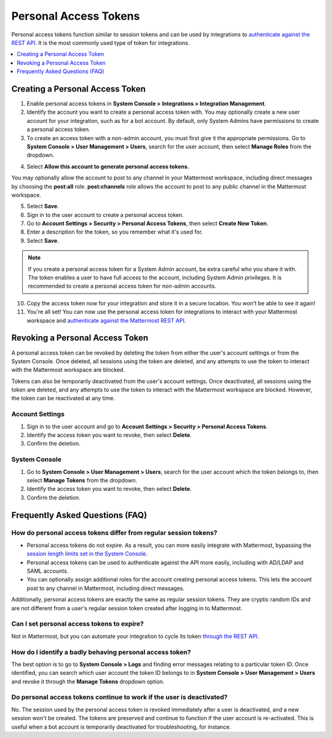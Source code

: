 
Personal Access Tokens
=======================

Personal access tokens function similar to session tokens and can be used by integrations to `authenticate against the REST API <https://about.mattermost.com/default-api-authentication>`__. It is the most commonly used type of token for integrations.

.. contents::
  :backlinks: top
  :depth: 1
  :local:

Creating a Personal Access Token
~~~~~~~~~~~~~~~~~~~~~~~~~~~~~~~~~

1. Enable personal access tokens in **System Console > Integrations > Integration Management**.
2. Identify the account you want to create a personal access token with. You may optionally create a new user account for your integration, such as for a bot account. By default, only System Admins have permissions to create a personal access token. 
3. To create an access token with a non-admin account, you must first give it the appropriate permissions. Go to **System Console > User Management > Users**, search for the user account, then select **Manage Roles** from the dropdown.

.. image:: ../../../source/images/access_token_manage_roles.png
  :width: 500 px

4. Select **Allow this account to generate personal access tokens.**

.. image:: ../../../source/images/access_tokens_additional_roles.png
  :width: 500 px

You may optionally allow the account to post to any channel in your Mattermost workspace, including direct messages by choosing the **post:all** role. **post:channels** role allows the account to post to any public channel in the Mattermost workspace.

5. Select **Save**.

6. Sign in to the user account to create a personal access token.

7. Go to **Account Settings > Security > Personal Access Tokens**, then select **Create New Token**.

8. Enter a description for the token, so you remember what it's used for. 

9. Select **Save**.

.. note::
  If you create a personal access token for a System Admin account, be extra careful who you share it with. The token enables a user to have full access to the account, including System Admin privileges. It is recommended to create a personal access token for non-admin accounts.
  
10. Copy the access token now for your integration and store it in a secure location. You won't be able to see it again!

11. You're all set! You can now use the personal access token for integrations to interact with your Mattermost workspace and `authenticate against the Mattermost REST API <https://about.mattermost.com/default-api-authentication>`__.

.. image:: ../../../source/images/access_token_settings.png
  :width: 500 px

Revoking a Personal Access Token
~~~~~~~~~~~~~~~~~~~~~~~~~~~~~~~~~

A personal access token can be revoked by deleting the token from either the user's account settings or from the System Console. Once deleted, all sessions using the token are deleted, and any attempts to use the token to interact with the Mattermost workspace are blocked.

Tokens can also be temporarily deactivated from the user's account settings. Once deactivated, all sessions using the token are deleted, and any attempts to use the token to interact with the Mattermost workspace are blocked. However, the token can be reactivated at any time. 

Account Settings
.................

1. Sign in to the user account and go to **Account Settings > Security > Personal Access Tokens**. 
2. Identify the access token you want to revoke, then select **Delete**. 
3. Confirm the deletion.

System Console
.................

1. Go to **System Console > User Management > Users**, search for the user account which the token belongs to, then select **Manage Tokens** from the dropdown.
2. Identify the access token you want to revoke, then select **Delete**. 
3. Confirm the deletion.

Frequently Asked Questions (FAQ)
~~~~~~~~~~~~~~~~~~~~~~~~~~~~~~~~~

How do personal access tokens differ from regular session tokens?
..................................................................

- Personal access tokens do not expire. As a result, you can more easily integrate with Mattermost, bypassing the `session length limits set in the System Console <https://docs.mattermost.com/administration/config-settings.html#sessions>`__.
- Personal access tokens can be used to authenticate against the API more easily, including with AD/LDAP and SAML accounts.
- You can optionally assign additional roles for the account creating personal access tokens. This lets the account post to any channel in Mattermost, including direct messages.

Additionally, personal access tokens are exactly the same as regular session tokens. They are cryptic random IDs and are not different from a user's regular session token created after logging in to Mattermost.

Can I set personal access tokens to expire?
............................................

Not in Mattermost, but you can automate your integration to cycle its token `through the REST API <https://api.mattermost.com/#tag/users%2Fpaths%2F~1users~1%7Buser_id%7D~1tokens%2Fpost>`__.

How do I identify a badly behaving personal access token?
..........................................................

The best option is to go to **System Console > Logs** and finding error messages relating to a particular token ID. Once identified, you can search which user account the token ID belongs to in **System Console > User Management > Users** and revoke it through the **Manage Tokens** dropdown option.

Do personal access tokens continue to work if the user is deactivated?
........................................................................

No. The session used by the personal access token is revoked immediately after a user is deactivated, and a new session won't be created. The tokens are preserved and continue to function if the user account is re-activated. This is useful when a bot account is temporarily deactivated for troubleshooting, for instance.
